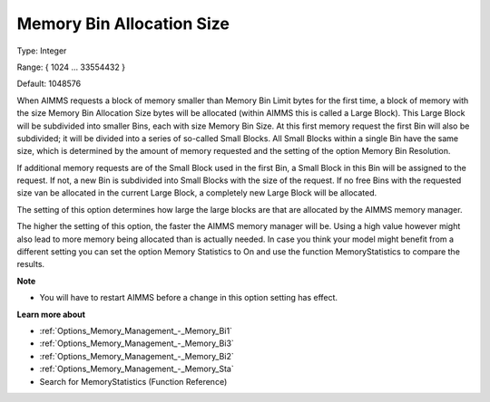 

.. _Options_Memory_Management_-_Memory_Bin:


Memory Bin Allocation Size
==========================



Type:	Integer	

Range:	{ 1024 … 33554432 }	

Default:	1048576	



When AIMMS requests a block of memory smaller than Memory Bin Limit bytes for the first time, a block of memory with the size Memory Bin Allocation Size bytes will be allocated (within AIMMS this is called a Large Block). This Large Block will be subdivided into smaller Bins, each with size Memory Bin Size. At this first memory request the first Bin will also be subdivided; it will be divided into a series of so-called Small Blocks. All Small Blocks within a single Bin have the same size, which is determined by the amount of memory requested and the setting of the option Memory Bin Resolution.



If additional memory requests are of the Small Block used in the first Bin, a Small Block in this Bin will be assigned to the request. If not, a new Bin is subdivided into Small Blocks with the size of the request. If no free Bins with the requested size van be allocated in the current Large Block, a completely new Large Block will be allocated.



The setting of this option determines how large the large blocks are that are allocated by the AIMMS memory manager.



The higher the setting of this option, the faster the AIMMS memory manager will be. Using a high value however might also lead to more memory being allocated than is actually needed. In case you think your model might benefit from a different setting you can set the option Memory Statistics to On and use the function MemoryStatistics to compare the results.



**Note** 

*	You will have to restart AIMMS before a change in this option setting has effect.




**Learn more about** 

*	:ref:`Options_Memory_Management_-_Memory_Bi1`  
*	:ref:`Options_Memory_Management_-_Memory_Bi3`  
*	:ref:`Options_Memory_Management_-_Memory_Bi2`  
*	:ref:`Options_Memory_Management_-_Memory_Sta`  
*	Search for MemoryStatistics (Function Reference)






